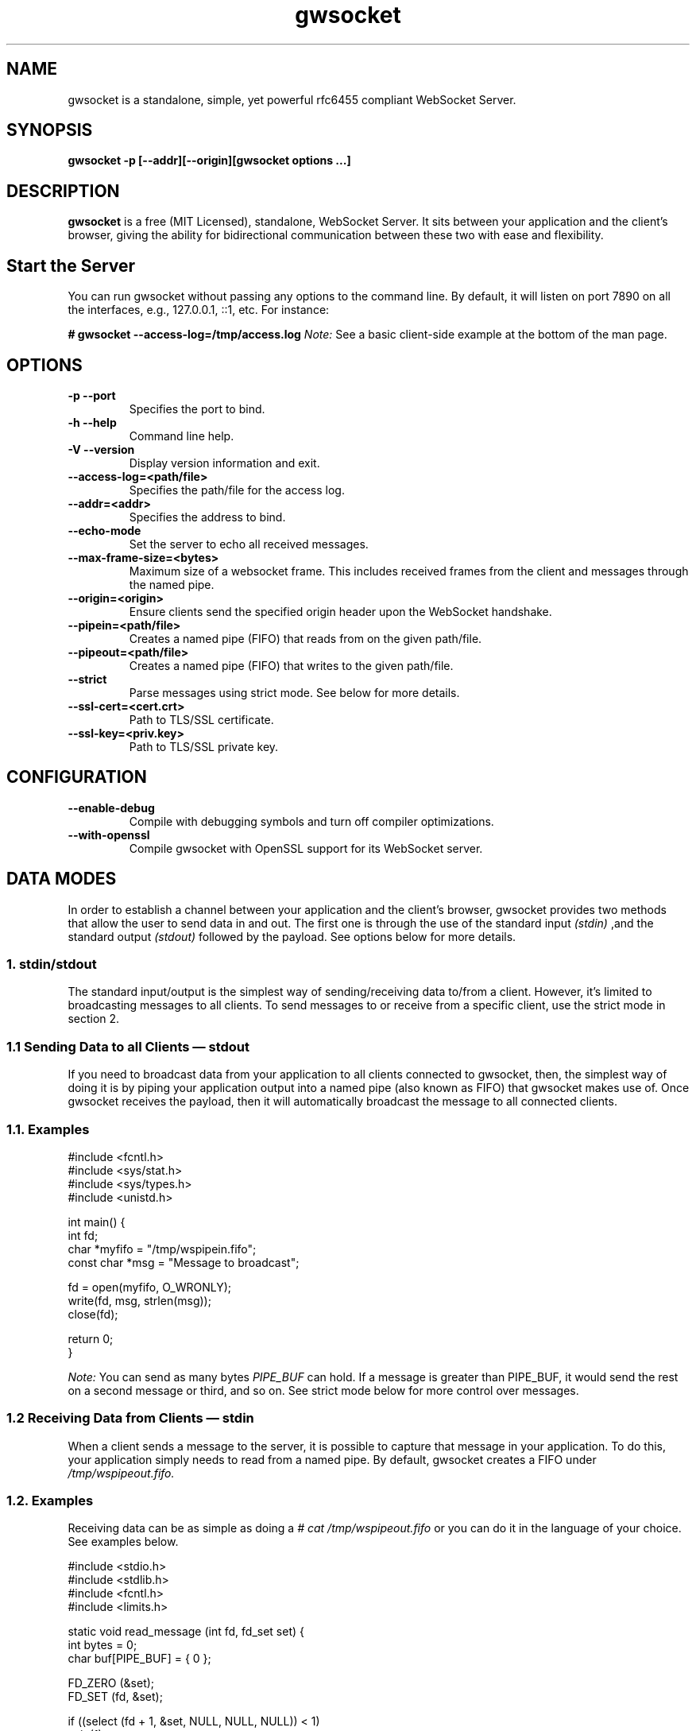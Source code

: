 .TH gwsocket 1 "AUGUST 2018" Linux "User Manuals"
.SH NAME
gwsocket is a standalone, simple, yet powerful rfc6455 compliant WebSocket Server.
.SH SYNOPSIS
.LP
.B gwsocket -p [--addr][--origin][gwsocket options ...]
.SH DESCRIPTION
.B gwsocket
is a free (MIT Licensed), standalone, WebSocket Server. It sits
between your application and the client's browser, giving the ability for
bidirectional communication between these two with ease and flexibility.
.SH Start the Server
.P
You can run gwsocket without passing any options to the command line. By
default, it will listen on port 7890 on all the interfaces, e.g., 127.0.0.1,
::1, etc. For instance:
.LP
.B # gwsocket --access-log=/tmp/access.log
.I Note:
See a basic client-side example at the bottom of the man page.
.SH OPTIONS
.TP
\fB\-p \-\-port
Specifies the port to bind.
.TP
\fB\-h \-\-help
Command line help.
.TP
\fB\-V \-\-version
Display version information and exit.
.TP
\fB\-\-access-log=<path/file>
Specifies the path/file for the access log.
.TP
\fB\-\-addr=<addr>
Specifies the address to bind.
.TP
\fB\-\-echo-mode
Set the server to echo all received messages.
.TP
\fB\-\-max-frame-size=<bytes>
Maximum size of a websocket frame. This includes received frames from the
client and messages through the named pipe.
.TP
\fB\-\-origin=<origin>
Ensure clients send the specified origin header upon the WebSocket handshake.
.TP
\fB\-\-pipein=<path/file>
Creates a named pipe (FIFO) that reads from on the given path/file.
.TP
\fB\-\-pipeout=<path/file>
Creates a named pipe (FIFO) that writes to the given path/file.
.TP
\fB\-\-strict
Parse messages using strict mode. See below for more details.
.TP
\fB\-\-ssl-cert=<cert.crt>
Path to TLS/SSL certificate.
.TP
\fB\-\-ssl-key=<priv.key>
Path to TLS/SSL private key.

.SH CONFIGURATION
.TP
\fB\-\-enable-debug
Compile with debugging symbols and turn off compiler optimizations.
.TP
\fB\-\-with-openssl
Compile gwsocket with OpenSSL support for its WebSocket server.
.SH DATA MODES
.P
In order to establish a channel between your application and the client's
browser, gwsocket provides two methods that allow the user to send data in and
out. The first one is through the use of the standard input
.I (stdin)
,and the standard output
.I (stdout)
.The second method is through a fixed-size header
followed by the payload. See options below for more details.
.SS
.I
1. stdin/stdout
.P
The standard input/output is the simplest way of sending/receiving data to/from
a client. However, it's limited to broadcasting messages to all clients. To
send messages to or receive from a specific client, use the strict mode in
section 2.
.SS
.I
1.1 Sending Data to all Clients — stdout
.P
If you need to broadcast data from your application to all clients connected to
gwsocket, then, the simplest way of doing it is by piping your application
output into a named pipe (also known as FIFO) that gwsocket makes use of. Once
gwsocket receives the payload, then it will automatically broadcast the message
to all connected clients.
.SS
.BR
1.1. Examples

  #include <fcntl.h>
  #include <sys/stat.h>
  #include <sys/types.h>
  #include <unistd.h>

  int main() {
      int fd;
      char *myfifo = "/tmp/wspipein.fifo";
      const char *msg = "Message to broadcast";

      fd = open(myfifo, O_WRONLY);
      write(fd, msg, strlen(msg));
      close(fd);

      return 0;
  }

.P
.I Note:
You can send as many bytes
.I PIPE_BUF
can hold. If a message is greater than PIPE_BUF, it would send the rest on a
second message or third, and so on. See strict mode below for more control over
messages.
.SS
.I
1.2 Receiving Data from Clients — stdin
.P
When a client sends a message to the server, it is possible to capture that
message in your application. To do this, your application simply needs to read
from a named pipe. By default, gwsocket creates a FIFO under
.I /tmp/wspipeout.fifo.
.SS
.BR
1.2. Examples
.P
Receiving data can be as simple as doing a
.I # cat /tmp/wspipeout.fifo
or you can do it in the language of your choice. See examples below.

  #include <stdio.h>
  #include <stdlib.h>
  #include <fcntl.h>
  #include <limits.h>

  static void read_message (int fd, fd_set set) {
    int bytes = 0;
    char buf[PIPE_BUF] = { 0 };

    FD_ZERO (&set);
    FD_SET (fd, &set);

    if ((select (fd + 1, &set, NULL, NULL, NULL)) < 1)
      exit (1);
    if (!FD_ISSET (fd, &set))
      return;

    if (read (fd, buf, PIPE_BUF) > 0)
      printf ("%s\n", buf);
  }

  int main (void) {
    fd_set set;
    char *fifo = "/tmp/wspipeout.fifo";
    int fd = 0;

    if ((fd = open (fifo, O_RDWR | O_NONBLOCK)) < 0)
      exit (1);
    while (1)
      read_message(fd, set);

    return 0;
  }

.I
Note:
Make sure the reader in your application is set as non-blocking to get a
constant feed.
.P
.I Tip
If you need to know which client sent the message, for example, in a chat
application, please see the strict mode below.

.SS
.I
2. Strict Mode
.P
gwsocket implements its own tiny protocol for sending/receiving data. In
contrast to the stdin/stdout mode, the strict mode allows you to send/receive
data to/from specific connected clients as well as to keep track of who
opened/closed a WebSocket connection. It also gives you the ability to pack and
send as much data as you would like on a single message.
.P
2. Data Format
.P
The message header is a fixed-size header. The first 12 bytes (uint32_t) are
packed in network byte order and contain the "meta-data" of the message we are
sending/receiving. The rest of it is the actual message.
.P
  0            1               2                3
  +---------------------------------------------+
  |        Client Socket Id (listener)          |
  +---------------------------------------------+
  |    Message Type (binary: 0x2 / text: 0x1)   |
  +---------------------------------------------+
  |             Payload length                  |
  +---------------------------------------------+
  |              Payload Data                   |
  +---------------------------------------------+
.SS
.I
2.1 Sending Data — Strict Mode
.P
If you need to send a message to a specific client, then you can do so by
specifying the client id in the message header. If set to 0, the message will
be broadcasted to all clients. The first 4 bytes are reserved for the client id
or listener. The following 4 bytes are reserved for the message type. 0x01 for
a text message, and 0x02 for a binary message. And the last 4 bytes are
reserved for the payload's length.
.P
Once the header has been written to the pipe, you may now write the message.
.SS
.BR
2.1. Examples
.P
First, start the server in strict-mode.
.LP
.B # gwsocket --strict-mode
  #include <stdio.h>
  #include <stdlib.h>
  #include <string.h>
  #include <fcntl.h>

  size_t pack_uint32(void* buf, uint32_t val) {
    uint32_t v32 = htonl(val);
    memcpy(buf, &v32, sizeof(uint32_t));
    return sizeof(uint32_t);
  }

  int main() {
    char *p = calloc (sizeof(uint32_t) * 3, sizeof(char)), *ptr;
    const char *msg = "Message to broadcast";
    const char *fifo = "/tmp/wspipein.fifo";
    int fd;

    ptr = p;
    ptr += pack_uint32(ptr, 0);
    ptr += pack_uint32(ptr, 0x01);
    ptr += pack_uint32(ptr, strlen(msg));

    fd = open(fifo, O_WRONLY);
    write(fd, p, sizeof(uint32_t) * 3);
    write(fd, msg, strlen(msg));
    close(fd);
    free (p);

    return 0;
  }
.SS
.I
2.2 Receiving Data from Clients — Strict Mode
.P
Now, to get a message from a specific client and route it to another client,
you just need to do the opposite of sending data. First you unpack the header
from network byte order to host byte order and then read the payload.
.SS
.BR
2.2. Examples
.P
First, start the server in strict-mode.
.LP
.B # gwsocket --strict-mode
  #include <stdio.h>
  #include <stdlib.h>
  #include <fcntl.h>
  #include <limits.h>
  #include <int.h>

  static size_t unpack_uint32 (const void *b, uint32_t * val) {
    uint32_t v32 = 0;
    memcpy (&v32, b, sizeof (uint32_t));
    *val = ntohl (v32);
    return sizeof (uint32_t);
  }

  static void read_message (int fd, fd_set set) {
    int bytes = 0;
    uint32_t size = 0, listener = 0, type = 0;
    char hdr[PIPE_BUF] = { 0 }, buf[PIPE_BUF] = {0};
    char *ptr = NULL;

    FD_ZERO (&set);
    FD_SET (fd, &set);

    if ((select (fd + 1, &set, NULL, NULL, NULL)) < 1)
      exit (1);
    if (!FD_ISSET (fd, &set))
      return;

    if (hdr[0] == '\0') {
      if (read (fd, hdr, sizeof (uint32_t) * 3) < 1)
        return;
    }

    ptr = hdr;
    ptr += unpack_uint32(ptr, &listener);
    ptr += unpack_uint32(ptr, &type);
    ptr += unpack_uint32(ptr, &size);

    if (read (fd, buf, size) < 1)
      return;

    printf ("client: %d, msg: %s\n", listener, buf);
  }

  int main (void) {
    fd_set set;
    char *fifo = "/tmp/wspipeout.fifo";
    int fd = 0;

    if ((fd = open (fifo, O_RDWR | O_NONBLOCK)) < 0)
      exit (1);
    while (1)
      read_message(fd, set);

    return 0;
  }
.P
.I Note:
If you read/write to a stream, be aware that they do not necessarily read/write
the full amount of data you have requested. Your application will need to
handle the case where only a single byte is read or written. Examples above do
not handle this.
.SH OBLIGATORY CLIENT EXAMPLE
.P
Here's the basic example, client and server side. First start the server and
set it in echo mode.
.LP
.B # gwsocket --echo-mode
.P
Now, let's create the client side.

  <!DOCTYPE html>
  <html lang="en">
  <style>
  pre {
      background: #EEE;
      border: 1px solid #CCC;
      padding: 10px;
  }
  #page-wrapper {
      border-top: 5px solid #69c773;
      margin: 1em auto;
      width: 950px;
  }
  </style>
  <script>
  window.onload = function() {
      function $(selector) {
          return document.querySelector(selector);
      }
      var socket = new WebSocket('ws://localhost:7890');
      socket.onopen = function(event) {
          $('#messages').innerHTML = 'Connected<br>';
      };
      socket.onmessage = function(event) {
          $('#messages').innerHTML += 'Received:<br>' + event.data + '<br>';
      };
      socket.onclose = function(event) {
          $('#messages').innerHTML = 'Disconnected ' + event.reason;
      };
      $('#submit').onclick = function(e) {
          socket.send($('input').value);
          $('#messages').innerHTML += 'Sent:<br>' + $('input').value + '<br>';
          $('input').value = '';
      };
  };
  </script>

  <div id="page-wrapper">
      <pre id="messages">Connecting...</pre>
      <input id="message" required>
      <button id="submit">Send Message</button>
  </div>

.SH BUGS
.P
If you think you have found a bug, please send me an email to hello [@at]
goaccess.io.
.SH AUTHOR
.P
Gerardo Orellana. For more details about it, or new releases, please visit
http://gwsocket.io
